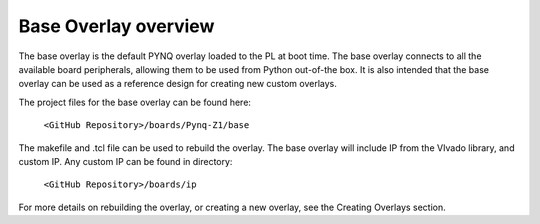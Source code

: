  
Base Overlay overview
======================

The base overlay is the default PYNQ overlay loaded to the PL at boot time. The base overlay connects to all the available board peripherals, allowing them to be used from Python out-of-the box. It is also intended that the base overlay can be used as a reference design for creating new custom overlays. 

The project files for the base overlay can be found here:

    ``<GitHub Repository>/boards/Pynq-Z1/base``

The makefile and .tcl file can be used to rebuild the overlay. The base overlay will include IP from the VIvado library, and custom IP. Any custom IP can be found in directory:

    ``<GitHub Repository>/boards/ip`` 

For more details on rebuilding the overlay, or creating a new overlay, see the Creating Overlays section. 

